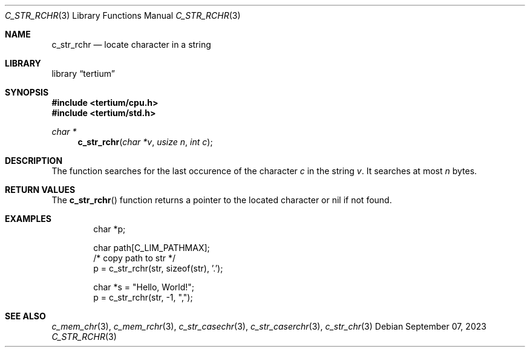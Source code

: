 .Dd $Mdocdate: September 07 2023 $
.Dt C_STR_RCHR 3
.Os
.Sh NAME
.Nm c_str_rchr
.Nd locate character in a string
.Sh LIBRARY
.Lb tertium
.Sh SYNOPSIS
.In tertium/cpu.h
.In tertium/std.h
.Ft char *
.Fn c_str_rchr "char *v" "usize n" "int c"
.Sh DESCRIPTION
The
.Fn
function searches for the last occurence of the character
.Fa c
in the string
.Fa v .
It searches at most
.Fa n
bytes.
.Sh RETURN VALUES
The
.Fn c_str_rchr
function returns a pointer to the located character or nil
if not found.
.Sh EXAMPLES
.Bd -literal -offset indent
char *p;

char path[C_LIM_PATHMAX];
/* copy path to str */
p = c_str_rchr(str, sizeof(str), '.');

char *s = "Hello, World!";
p = c_str_rchr(str, -1, ",");
.Ed
.Sh SEE ALSO
.Xr c_mem_chr 3 ,
.Xr c_mem_rchr 3 ,
.Xr c_str_casechr 3 ,
.Xr c_str_caserchr 3 ,
.Xr c_str_chr 3
